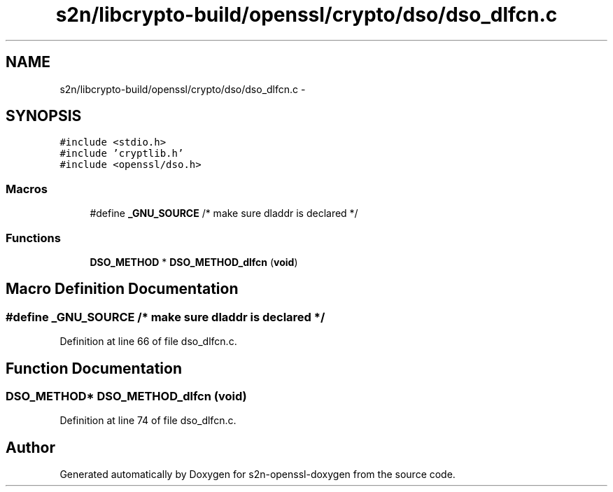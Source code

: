.TH "s2n/libcrypto-build/openssl/crypto/dso/dso_dlfcn.c" 3 "Thu Jun 30 2016" "s2n-openssl-doxygen" \" -*- nroff -*-
.ad l
.nh
.SH NAME
s2n/libcrypto-build/openssl/crypto/dso/dso_dlfcn.c \- 
.SH SYNOPSIS
.br
.PP
\fC#include <stdio\&.h>\fP
.br
\fC#include 'cryptlib\&.h'\fP
.br
\fC#include <openssl/dso\&.h>\fP
.br

.SS "Macros"

.in +1c
.ti -1c
.RI "#define \fB_GNU_SOURCE\fP   /* make sure dladdr is declared */"
.br
.in -1c
.SS "Functions"

.in +1c
.ti -1c
.RI "\fBDSO_METHOD\fP * \fBDSO_METHOD_dlfcn\fP (\fBvoid\fP)"
.br
.in -1c
.SH "Macro Definition Documentation"
.PP 
.SS "#define _GNU_SOURCE   /* make sure dladdr is declared */"

.PP
Definition at line 66 of file dso_dlfcn\&.c\&.
.SH "Function Documentation"
.PP 
.SS "\fBDSO_METHOD\fP* DSO_METHOD_dlfcn (\fBvoid\fP)"

.PP
Definition at line 74 of file dso_dlfcn\&.c\&.
.SH "Author"
.PP 
Generated automatically by Doxygen for s2n-openssl-doxygen from the source code\&.

